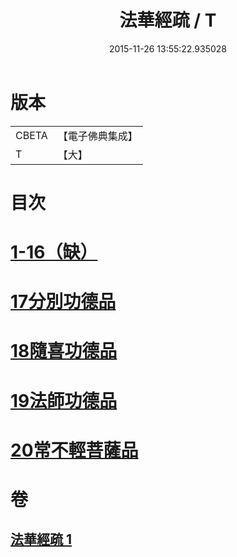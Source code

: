 #+TITLE: 法華經疏 / T
#+DATE: 2015-11-26 13:55:22.935028
* 版本
 |     CBETA|【電子佛典集成】|
 |         T|【大】     |

* 目次
* [[file:KR6d0101_001.txt::001-0180a5][1-16（缺）]]
* [[file:KR6d0101_001.txt::0181c26][17分別功德品]]
* [[file:KR6d0101_001.txt::0183c16][18隨喜功德品]]
* [[file:KR6d0101_001.txt::0186b1][19法師功德品]]
* [[file:KR6d0101_001.txt::0188c27][20常不輕菩薩品]]
* 卷
** [[file:KR6d0101_001.txt][法華經疏 1]]
